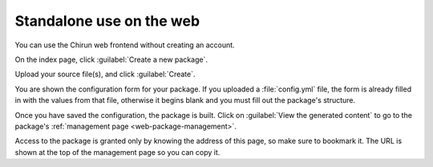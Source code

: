 .. _web-public-build:

#########################
Standalone use on the web
#########################

You can use the Chirun web frontend without creating an account.

On the index page, click :guilabel:`Create a new package`.

Upload your source file(s), and click :guilabel:`Create`.

You are shown the configuration form for your package.
If you uploaded a :file:`config.yml` file, the form is already filled in with the values from that file, otherwise it begins blank and you must fill out the package's structure.

Once you have saved the configuration, the package is built.
Click on :guilabel:`View the generated content` to go to the package's :ref:`management page <web-package-management>`.

Access to the package is granted only by knowing the address of this page, so make sure to bookmark it.
The URL is shown at the top of the management page so you can copy it.
